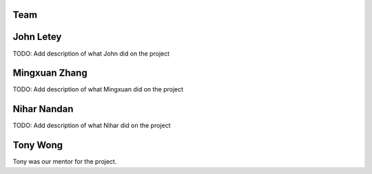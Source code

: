 Team
====

John Letey
==========

.. image:: https://github.com/johnletey.png?size=120
   :alt: John Letey Profile Picture
   :target: https://github.com/johnletey

TODO: Add description of what John did on the project

Mingxuan Zhang
==============

.. image:: https://github.com/MingxuanZhang.png?size=120
   :alt: Mingxuan Zhang Profile Picture
   :target: https://github.com/MingxuanZhang

TODO: Add description of what Mingxuan did on the project

Nihar Nandan
============

.. image:: https://github.com/NiharNandan.png?size=120
   :alt: Nihar Nandan Profile Picture
   :target: https://github.com/NiharNandan

TODO: Add description of what Nihar did on the project

Tony Wong
=========

.. image:: https://github.com/tonyewong.png?size=120
   :alt: Tony Wong Profile Picture
   :target: https://github.com/tonyewong

Tony was our mentor for the project.